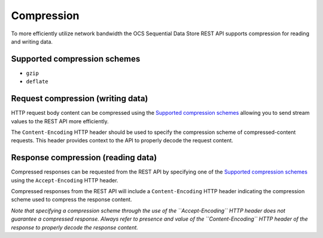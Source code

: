 Compression
===========
To more efficiently utilize network bandwidth the OCS Sequential Data Store REST API supports compression for reading and writing data.

Supported compression schemes
-----------------------------
- ``gzip``
- ``deflate``

Request compression (writing data)
----------------------------------
HTTP request body content can be compressed using the `Supported compression schemes`_ allowing you to send stream values to the REST API more efficiently.

The ``Content-Encoding`` HTTP header should be used to specify the compression scheme of compressed-content requests. This header provides context to the API to properly decode the request content.

Response compression (reading data)
-----------------------------------
Compressed responses can be requested from the REST API by specifying one of the `Supported compression schemes`_ using the ``Accept-Encoding`` HTTP header.

Compressed responses from the REST API will include a ``Content-Encoding`` HTTP header indicating the compression scheme used to compress the response content.

*Note that specifying a compression scheme through the use of the ``Accept-Encoding`` HTTP header does not guarantee a compressed response. Always refer to presence and value of the ``Content-Encoding`` HTTP header of the response to properly decode the response content.* 